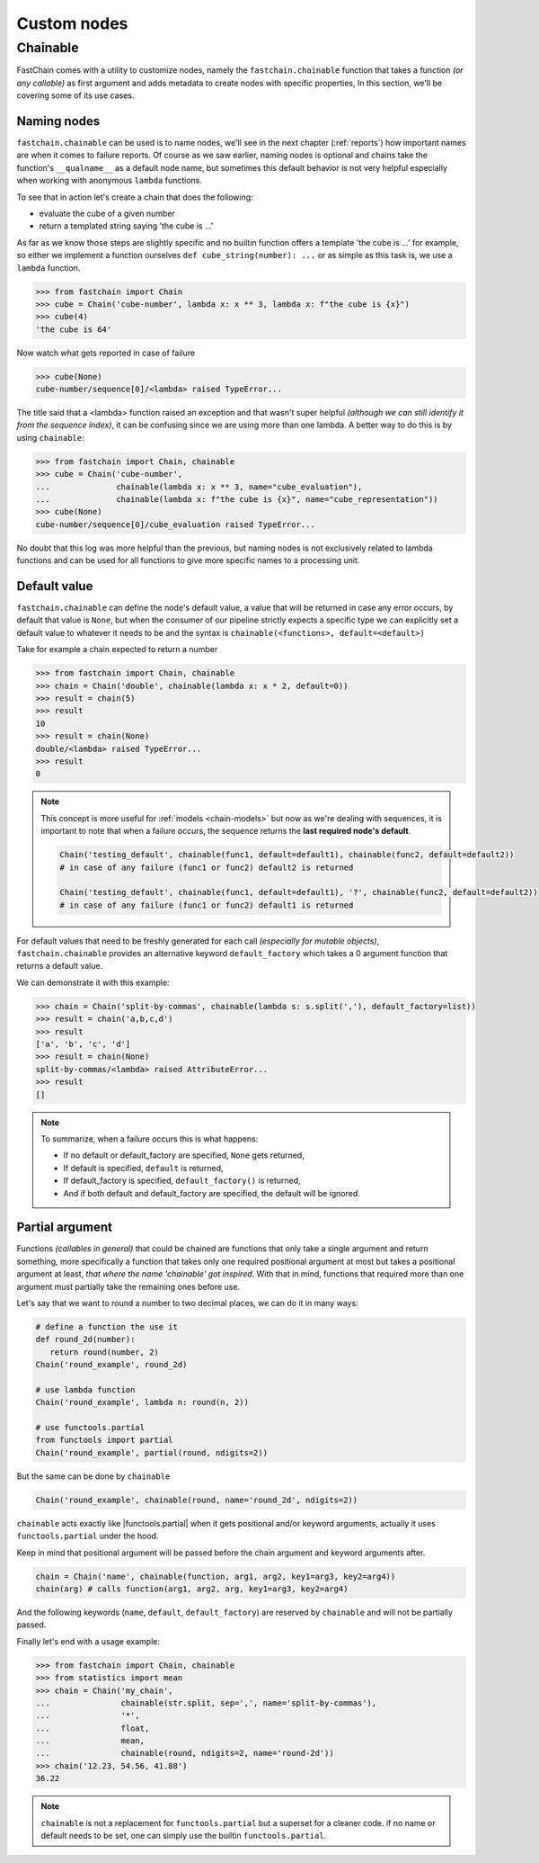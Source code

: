 ============
Custom nodes
============

Chainable
=========
FastChain comes with a utility to customize nodes, namely the ``fastchain.chainable`` function
that takes a function *(or any callable)* as first argument and adds metadata to create nodes with specific properties,
In this section, we'll be covering some of its use cases.

Naming nodes
~~~~~~~~~~~~
``fastchain.chainable`` can be used is to name nodes, we'll see in the next chapter (:ref:`reports`) how important names
are when it comes to failure reports. Of course as we saw earlier,
naming nodes is optional and chains take the function's ``__qualname__`` as a default node name,
but sometimes this default behavior is not very helpful especially when working with anonymous ``lambda`` functions.

To see that in action let's create a chain that does the following:

+ evaluate the cube of a given number
+ return a templated string saying 'the cube is ...'

As far as we know those steps are slightly specific and no builtin function offers a template
'the cube is ...' for example, so either we implement a function ourselves ``def cube_string(number): ...``
or as simple as this task is, we use a ``lambda`` function.

.. code-block:: pycon

    >>> from fastchain import Chain
    >>> cube = Chain('cube-number', lambda x: x ** 3, lambda x: f"the cube is {x}")
    >>> cube(4)
    'the cube is 64'

Now watch what gets reported in case of failure

.. code-block:: pycon

    >>> cube(None)
    cube-number/sequence[0]/<lambda> raised TypeError...

The title said that a <lambda> function raised an exception and that wasn't super helpful *(although we can still identify it from the sequence index)*,
it can be confusing since we are using more than one lambda.
A better way to do this is by using ``chainable``:

.. code-block:: pycon

    >>> from fastchain import Chain, chainable
    >>> cube = Chain('cube-number',
    ...              chainable(lambda x: x ** 3, name="cube_evaluation"),
    ...              chainable(lambda x: f"the cube is {x}", name="cube_representation"))
    >>> cube(None)
    cube-number/sequence[0]/cube_evaluation raised TypeError...

No doubt that this log was more helpful than the previous, but naming nodes is not exclusively related
to lambda functions and can be used for all functions to give more specific names to a processing unit.

Default value
~~~~~~~~~~~~~
``fastchain.chainable`` can define the node's default value, a value that will be returned in case any error occurs,
by default that value is ``None``, but when the consumer of our pipeline strictly expects a specific type we can
explicitly set a default value to whatever it needs to be and the syntax is ``chainable(<functions>, default=<default>)``

Take for example a chain expected to return a number

.. code-block:: pycon

    >>> from fastchain import Chain, chainable
    >>> chain = Chain('double', chainable(lambda x: x * 2, default=0))
    >>> result = chain(5)
    >>> result
    10
    >>> result = chain(None)
    double/<lambda> raised TypeError...
    >>> result
    0

.. note::

    This concept is more useful for :ref:`models <chain-models>` but now as we're dealing with sequences,
    it is important to note that when a failure occurs, the sequence returns the **last required node's default**.

    .. code-block:: python3

        Chain('testing_default', chainable(func1, default=default1), chainable(func2, default=default2))
        # in case of any failure (func1 or func2) default2 is returned

        Chain('testing_default', chainable(func1, default=default1), '?', chainable(func2, default=default2))
        # in case of any failure (func1 or func2) default1 is returned

For default values that need to be freshly generated for each call *(especially for mutable objects)*, ``fastchain.chainable``
provides an alternative keyword ``default_factory`` which takes a 0 argument function that returns a default value.

We can demonstrate it with this example:

.. code-block:: pycon

    >>> chain = Chain('split-by-commas', chainable(lambda s: s.split(','), default_factory=list))
    >>> result = chain('a,b,c,d')
    >>> result
    ['a', 'b', 'c', 'd']
    >>> result = chain(None)
    split-by-commas/<lambda> raised AttributeError...
    >>> result
    []

.. note::

    To summarize, when a failure occurs this is what happens:

    + If no default or default_factory are specified, ``None`` gets returned,
    + If default is specified, ``default`` is returned,
    + If default_factory is specified, ``default_factory()`` is returned,
    + And if both default and default_factory are specified, the default will be ignored.

Partial argument
~~~~~~~~~~~~~~~~
Functions *(callables in general)* that could be chained are functions that only take a single argument and return something,
more specifically a function that takes only one required positional argument at most but takes a positional argument at least,
*that where the name 'chainable' got inspired*. With that in mind, functions that required more than one argument must
partially take the remaining ones before use.

Let's say that we want to round a number to two decimal places, we can do it in many ways:

.. code-block:: python3

    # define a function the use it
    def round_2d(number):
       return round(number, 2)
    Chain('round_example', round_2d)

    # use lambda function
    Chain('round_example', lambda n: round(n, 2))

    # use functools.partial
    from functools import partial
    Chain('round_example', partial(round, ndigits=2))

But the same can be done by ``chainable``

.. code-block:: python3

    Chain('round_example', chainable(round, name='round_2d', ndigits=2))

``chainable`` acts exactly like |functools.partial|
when it gets positional and/or keyword arguments, actually it uses ``functools.partial`` under the hood.

Keep in mind that positional argument will be passed before the chain argument and keyword arguments after.

.. code-block:: python3

    chain = Chain('name', chainable(function, arg1, arg2, key1=arg3, key2=arg4))
    chain(arg) # calls function(arg1, arg2, arg, key1=arg3, key2=arg4)

And the following keywords (``name``, ``default``, ``default_factory``) are reserved by ``chainable`` and
will not be partially passed.

Finally let's end with a usage example:

.. code-block:: pycon

    >>> from fastchain import Chain, chainable
    >>> from statistics import mean
    >>> chain = Chain('my_chain',
    ...               chainable(str.split, sep=',', name='split-by-commas'),
    ...               '*',
    ...               float,
    ...               mean,
    ...               chainable(round, ndigits=2, name='round-2d'))
    >>> chain('12.23, 54.56, 41.88')
    36.22

.. note::

    ``chainable`` is not a replacement for ``functools.partial`` but a superset for a cleaner code.
    if no name or default needs to be set, one can simply use the builtin ``functools.partial``.

